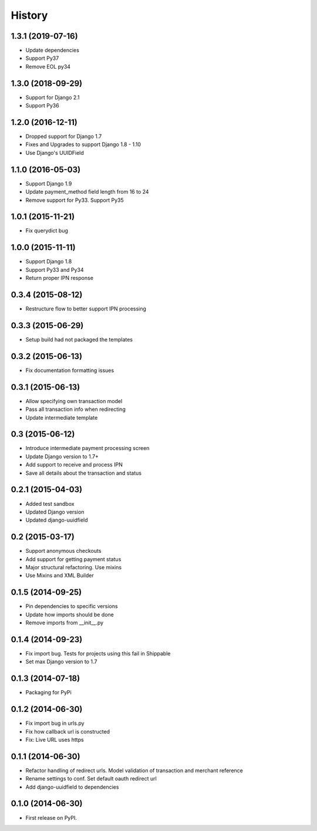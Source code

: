 .. :changelog:

History
-------
1.3.1 (2019-07-16)
++++++++++++++++++
- Update dependencies
- Support Py37
- Remove EOL py34

1.3.0 (2018-09-29)
++++++++++++++++++
- Support for Django 2.1
- Support Py36

1.2.0 (2016-12-11)
++++++++++++++++++
- Dropped support for Django 1.7
- Fixes and Upgrades to support Django 1.8 - 1.10
- Use Django's UUIDField

1.1.0 (2016-05-03)
++++++++++++++++++
- Support Django 1.9
- Update payment_method field length from 16 to 24
- Remove support for Py33. Support Py35

1.0.1 (2015-11-21)
++++++++++++++++++
- Fix querydict bug

1.0.0 (2015-11-11)
++++++++++++++++++
- Support Django 1.8
- Support Py33 and Py34
- Return proper IPN response

0.3.4 (2015-08-12)
++++++++++++++++++
- Restructure flow to better support IPN processing

0.3.3 (2015-06-29)
++++++++++++++++++
- Setup build had not packaged the templates

0.3.2 (2015-06-13)
++++++++++++++++++
- Fix documentation formatting issues

0.3.1 (2015-06-13)
++++++++++++++++++
- Allow specifying own transaction model
- Pass all transaction info when redirecting
- Update intermediate template

0.3 (2015-06-12)
++++++++++++++++++
- Introduce intermediate payment processing screen
- Update Django version to 1.7+
- Add support to receive and process IPN
- Save all details about the transaction and status

0.2.1 (2015-04-03)
++++++++++++++++++
- Added test sandbox
- Updated Django version
- Updated django-uuidfield

0.2 (2015-03-17)
++++++++++++++++++
- Support anonymous checkouts
- Add support for getting payment status
- Major structural refactoring. Use mixins
- Use Mixins and XML Builder

0.1.5 (2014-09-25)
++++++++++++++++++
- Pin dependencies to specific versions
- Update how imports should be done
- Remove imports from __init__.py

0.1.4 (2014-09-23)
++++++++++++++++++
- Fix import bug. Tests for projects using this fail in Shippable
- Set max Django version to 1.7

0.1.3 (2014-07-18)
++++++++++++++++++
- Packaging for PyPi

0.1.2 (2014-06-30)
++++++++++++++++++
- Fix import bug in urls.py
- Fix how callback url is constructed
- Fix: Live URL uses https

0.1.1 (2014-06-30)
++++++++++++++++++
- Refactor handling of redirect urls. Model validation of transaction and merchant reference
- Rename settings to conf. Set default oauth redirect url
- Add django-uuidfield to dependencies

0.1.0 (2014-06-30)
++++++++++++++++++

* First release on PyPI.
